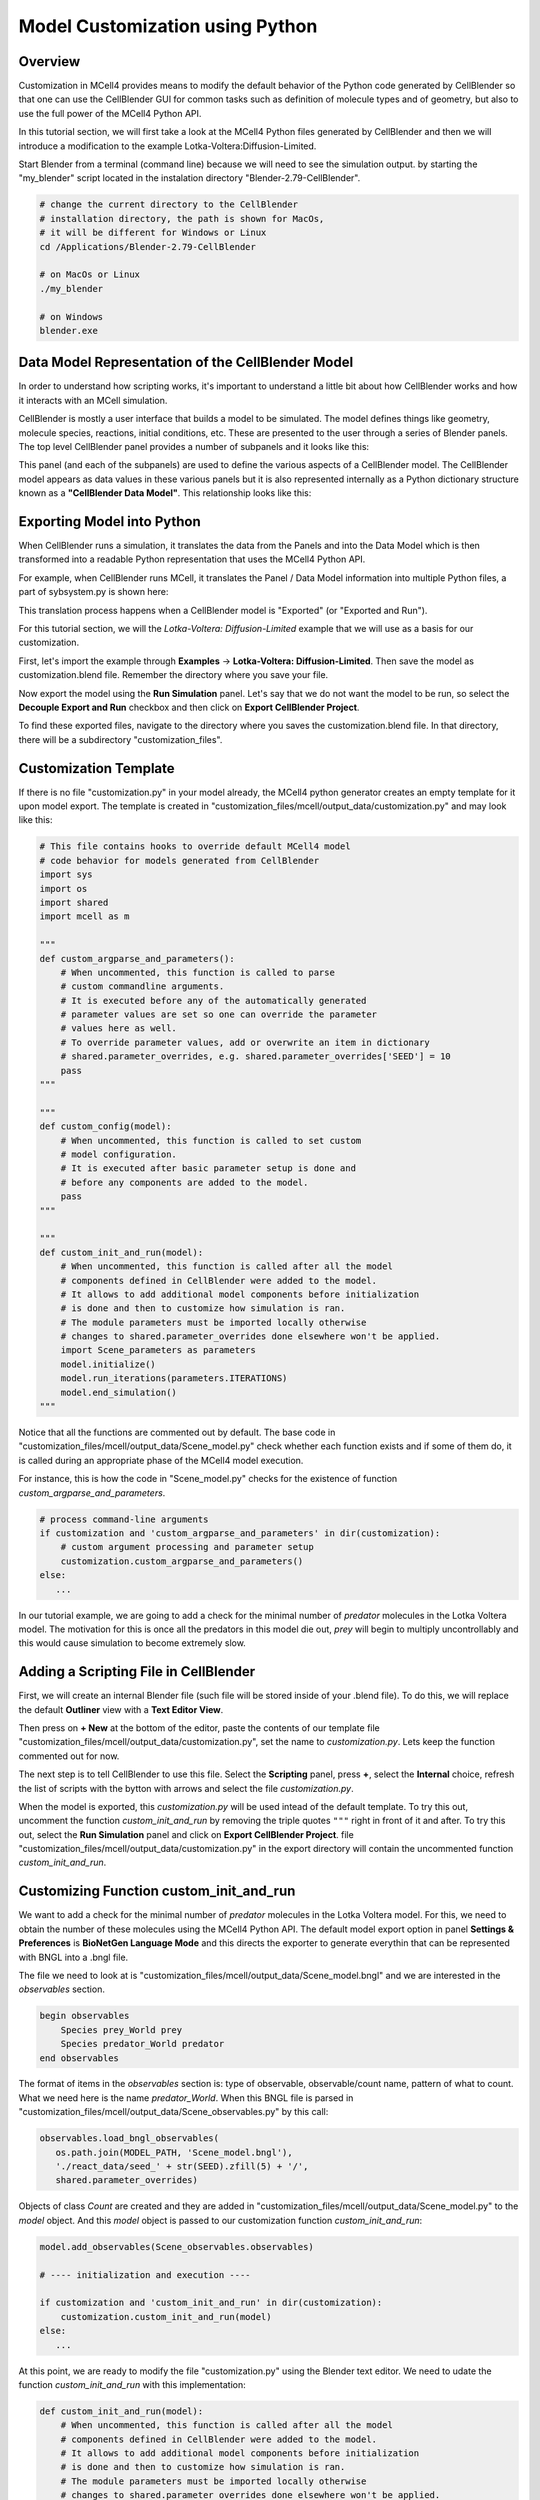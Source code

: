 .. _customization:


********************************
Model Customization using Python
********************************

Overview
--------

Customization in MCell4 provides means to modify the default behavior of 
the Python code generated by CellBlender so that one can use the CellBlender GUI
for common tasks such as definition of molecule types and of geometry, 
but also to use the full power of the MCell4 Python API.  

In this tutorial section, we will first take a look at the  
MCell4 Python files generated by CellBlender and then we will introduce
a modification to the example Lotka-Voltera:Diffusion-Limited.  

Start Blender from a terminal (command line) because we will need to see the 
simulation output. by starting the "my_blender" script located in the instalation 
directory "Blender-2.79-CellBlender". 

.. code-block:: text

   # change the current directory to the CellBlender
   # installation directory, the path is shown for MacOs,
   # it will be different for Windows or Linux 
   cd /Applications/Blender-2.79-CellBlender
   
   # on MacOs or Linux
   ./my_blender
   
   # on Windows
   blender.exe



Data Model Representation of the CellBlender Model
--------------------------------------------------

In order to understand how scripting works, it's important to understand
a little bit about how CellBlender works and how it interacts with an MCell
simulation.

CellBlender is mostly a user interface that builds a model to be simulated.
The model defines things like geometry, molecule species, reactions, initial
conditions, etc. These are presented to the user through a series of Blender
panels. The top level CellBlender panel provides a number of subpanels and
it looks like this:

.. image:: ../images/shared/button_panels/main_panel.png

This panel (and each of the subpanels) are used to define the various aspects
of a CellBlender model. The CellBlender model appears as data values in these
various panels but it is also represented internally as a Python dictionary structure
known as a **"CellBlender Data Model"**. This relationship looks like this:

.. image:: ./images/CellBlender_Panels_Data_Model.png


Exporting Model into Python
---------------------------

When CellBlender runs a simulation, it translates the data from the Panels and
into the Data Model which is then transformed into a readable Python representation that uses 
the MCell4 Python API.


For example,
when CellBlender runs MCell, it translates the Panel / Data Model information into
multiple Python files, a part of sybsystem.py is shown here:

.. image:: ./images/CellBlender_Data_Model_to_MCell4.png

This translation process happens when a CellBlender model is "Exported" (or
"Exported and Run"). 

For this tutorial section, we will the *Lotka-Voltera: Diffusion-Limited* example that
we will use as a basis for our customization. 

First, let's import the example through **Examples** -> **Lotka-Voltera: Diffusion-Limited**.
Then save the model as customization.blend file. Remember the directory where you save your file.

Now export the model using the **Run Simulation** panel. 
Let's say that we do not want the model to be run, so select the **Decouple Export and Run** 
checkbox and then click on **Export CellBlender Project**.  

.. image:: ./images/export_run.png


To find these exported files, navigate to the directory where you saves the customization.blend file.
In that directory, there will be a subdirectory "customization_files". 

Customization Template
----------------------

If there is no file "customization.py" in your model already, the MCell4 python generator 
creates an empty template for it upon model export.
The template is created in "customization_files/mcell/output_data/customization.py" and 
may look like this:

.. code-block:: python

      # This file contains hooks to override default MCell4 model
      # code behavior for models generated from CellBlender
      import sys
      import os
      import shared
      import mcell as m
      
      """
      def custom_argparse_and_parameters():
          # When uncommented, this function is called to parse 
          # custom commandline arguments.
          # It is executed before any of the automatically generated 
          # parameter values are set so one can override the parameter 
          # values here as well.
          # To override parameter values, add or overwrite an item in dictionary
          # shared.parameter_overrides, e.g. shared.parameter_overrides['SEED'] = 10
          pass
      """
      
      """
      def custom_config(model):
          # When uncommented, this function is called to set custom
          # model configuration.
          # It is executed after basic parameter setup is done and 
          # before any components are added to the model. 
          pass
      """
      
      """
      def custom_init_and_run(model):
          # When uncommented, this function is called after all the model
          # components defined in CellBlender were added to the model.
          # It allows to add additional model components before initialization 
          # is done and then to customize how simulation is ran.
          # The module parameters must be imported locally otherwise     
          # changes to shared.parameter_overrides done elsewhere won't be applied.
          import Scene_parameters as parameters
          model.initialize()
          model.run_iterations(parameters.ITERATIONS)
          model.end_simulation()
      """

Notice that all the functions are commented out by default. 
The base code in "customization_files/mcell/output_data/Scene_model.py" check whether 
each function exists and if some of them do, it is called during an appropriate 
phase of the MCell4 model execution.

For instance, this is how the code in "Scene_model.py" checks for the existence
of function *custom_argparse_and_parameters*.

.. code-block:: python

   # process command-line arguments
   if customization and 'custom_argparse_and_parameters' in dir(customization):
       # custom argument processing and parameter setup
       customization.custom_argparse_and_parameters()
   else:
      ...
      
In our tutorial example, we are going to add a check for the minimal number of 
*predator* molecules in the Lotka Voltera model. 
The motivation for this is once all the predators in this model die out, 
*prey* will begin to multiply uncontrollably and this would cause simulation to become 
extremely slow. 

Adding a Scripting File in CellBlender
--------------------------------------

First, we will create an internal Blender file (such file will be 
stored inside of your .blend file). To do this, we will replace the default 
**Outliner** view with a **Text Editor View**. 

.. image:: ./images/customization_editor_selection.png

Then press on **+ New** at the bottom of the editor, 
paste the contents of our template file "customization_files/mcell/output_data/customization.py",
set the name to *customization.py*. Lets keep the function commented out for now.
       
.. image:: ./images/customization_editor_w_template.png

The next step is to tell CellBlender to use this file.
Select the **Scripting** panel, press **+**, select the **Internal** choice,
refresh the list of scripts with the bytton with arrows and select 
the file *customization.py*.

.. image:: ./images/customization_select_file.png

When the model is exported, this *customization.py* will be used intead of the 
default template. To try this out, uncomment the function *custom_init_and_run*
by removing the triple quotes ``"""`` right in front of it and after. 
To try this out, select the **Run Simulation** panel and click on **Export CellBlender Project**. 
file "customization_files/mcell/output_data/customization.py" in the export directory will contain
the uncommented function *custom_init_and_run*.

Customizing Function custom_init_and_run
----------------------------------------

We want to add a check for the minimal number of *predator* molecules in the 
Lotka Voltera model. For this, we need to obtain the number of these molecules
using the MCell4 Python API. 
The default model export option in panel **Settings & Preferences** is 
**BioNetGen Language Mode** and this directs the exporter to 
generate everythin that can be represented with BNGL into a .bngl file. 

.. image:: ./images/customization_bngl_mode.png

The file we need to look at is 
"customization_files/mcell/output_data/Scene_model.bngl" and we 
are interested in the *observables* section. 

.. code-block:: text
 
   begin observables
       Species prey_World prey
       Species predator_World predator
   end observables

The format of items in the *observables* section is: type of observable, 
observable/count name, pattern of what to count.
What we need here is the name *predator_World*. When this BNGL file is 
parsed in "customization_files/mcell/output_data/Scene_observables.py"
by this call:

.. code-block:: python

   observables.load_bngl_observables(
      os.path.join(MODEL_PATH, 'Scene_model.bngl'), 
      './react_data/seed_' + str(SEED).zfill(5) + '/', 
      shared.parameter_overrides)

Objects of class *Count* are created and they are added in 
"customization_files/mcell/output_data/Scene_model.py" to the *model* 
object. And this *model* object is passed to our customization function
*custom_init_and_run*:

.. code-block:: python
   
   model.add_observables(Scene_observables.observables)
   
   # ---- initialization and execution ----
   
   if customization and 'custom_init_and_run' in dir(customization):
       customization.custom_init_and_run(model)
   else:
      ...
    
At this point, we are ready to modify the file "customization.py"
using the Blender text editor. We need to udate the function 
*custom_init_and_run* with this implementation:

.. code-block:: python

   def custom_init_and_run(model):
       # When uncommented, this function is called after all the model
       # components defined in CellBlender were added to the model.
       # It allows to add additional model components before initialization 
       # is done and then to customize how simulation is ran.
       # The module parameters must be imported locally otherwise
       # changes to shared.parameter_overrides done elsewhere won't be applied.
       import Scene_parameters as parameters
    
       # find the count object constructed from the BNGL observable
       predator_count = model.find_count('predator_World')
       
       # make sure that it was found
       assert predator_count
       
       # initialize the model
       model.initialize()
       
       # instead of running the whole simulation in one call, let's
       # run it iteration by iteration
       for i in range(parameters.ITERATIONS):
           # run only one iteration
           model.run_iterations(1)
           
           # get count of predators
           p = predator_count.get_current_value()
           
           # to see that the counting works, we will print to 
           # to the terminal
           print("Predator count: " + str(p))
           
           # and here is the check for zero value
           if p == 0:
               # signalize that there was an error during simulation
               # and terminate with exit code 1
               sys.exit("Error: predator count is 0, terminating simulation")
           
       # and perform final simulation step
       model.end_simulation()

Save the CellBlender project now.
     
Trying out the Customized Code
------------------------------
      
We would like to export the model and run it at the same time
so in the panel **Run Simulation**, box **Output / Control Options**
unselect the checkbox **Decouple Export and Run**. 
Then click on button **Export & Run**.
Simulation starts and we can check the terminal (command line) from which we 
started CellBlender wen we started this section.
We should see a printout similar to this text:

.. code-block:: text
   
   ...   
   Predator count: 701.0
   Predator count: 697.0
   Predator count: 680.0
   Predator count: 679.0
   Predator count: 682.0
   Iteration 500, simulation finished successfully
   ...

Ok, the printout works correctly, so let's try the check for the 
count 0. We will change a reaction rate to achieve this.   
Open the **Reactions** panel, select the *predator -> NULL*
reaction and set the **Forward rate** from 5e6 to 3e7.
This means that the *predators* will starve-out faster.
Run the simulation again. 
It will fail now (if not, increate the forward rate even more)
and the simulation will end with this message:
 
.. image:: ./images/customization_predator_count_0.png
 
You can also check the printouts on the terminal. 
(note: the error message may not be at the end because we are using 
error output for the error message and standard output for the counts).  

Congratulations, you just customized your first model! 

We used just a small part of the MCell4 Python API offers, 
More details can be found in the MCell4 API Reference that describes the whole 
Python API and there is also a tutorial for this API. (TODO: links) 
